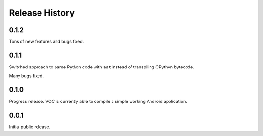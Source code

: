 Release History
===============

0.1.2
-----

Tons of new features and bugs fixed.


0.1.1
-----

Switched approach to parse Python code with ``ast`` instead of transpiling
CPython bytecode.

Many bugs fixed.


0.1.0
-----

Progress release. VOC is currently able to compile a simple working Android
application.

0.0.1
-----

Initial public release.
